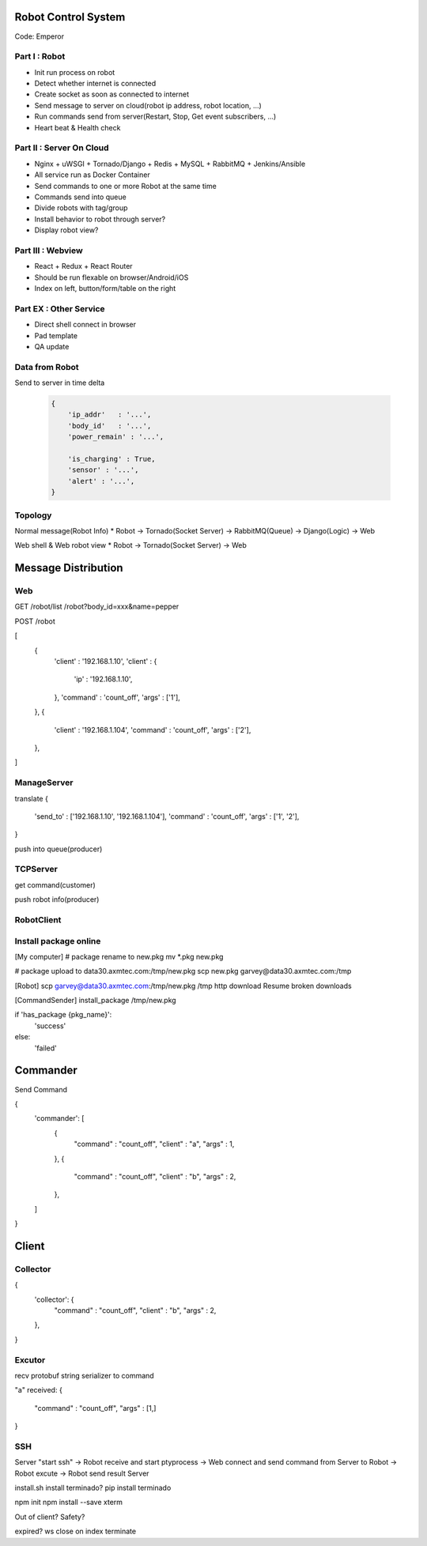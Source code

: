 
Robot Control System
==========================
Code: Emperor


Part I : Robot
-----------------
* Init run process on robot
* Detect whether internet is connected
* Create socket as soon as connected to internet
* Send message to server on cloud(robot ip address, robot location, ...)
* Run commands send from server(Restart, Stop, Get event subscribers, ...)
* Heart beat & Health check


Part II : Server On Cloud
---------------------------
* Nginx + uWSGI + Tornado/Django + Redis + MySQL + RabbitMQ + Jenkins/Ansible
* All service run as Docker Container
* Send commands to one or more Robot at the same time
* Commands send into queue
* Divide robots with tag/group
* Install behavior to robot through server?
* Display robot view?


Part III : Webview
---------------------------
* React + Redux + React Router
* Should be run flexable on browser/Android/iOS
* Index on left, button/form/table on the right


Part EX : Other Service
---------------------------
* Direct shell connect in browser
* Pad template
* QA update




.. server端socket端口：9528
.. 数据协议使用 protobuf (https://developers.google.com/protocol-buffers/docs/pythontutorial)

.. 上报机器人自己信息包括：
.. 设备ID: BodyID
.. 自己ip，包括内网外网ip
.. 电量、是否正在充电中
.. 传感器是否正常，是否有报警

.. 初步实现远程简单的命令控制：
.. 重启, 关机
.. 打开、关闭、设置 BasicAwareness

.. 需要考虑，当client与 server端的协议有增加时，机器人里面的client如何更新？


.. 机器人断网重连
.. log?
.. start-stop-daemon/supervisor!

.. terminate called after throwing an instance of 'qi FutureUserException'
..   what():  Promise broken (all promises are destroyed)
.. Aborted


Data from Robot
---------------------------

Send to server in time delta

    .. code-block:: javascript

        {
            'ip_addr'   : '...',
            'body_id'   : '...',
            'power_remain' : '...',

            'is_charging' : True,
            'sensor' : '...',
            'alert' : '...',
        }



Topology
---------------------------

Normal message(Robot Info)
* Robot -> Tornado(Socket Server) -> RabbitMQ(Queue) -> Django(Logic) -> Web

Web shell & Web robot view
* Robot -> Tornado(Socket Server) -> Web






Message Distribution
=========================

Web
----------

GET 
/robot/list
/robot?body_id=xxx&name=pepper

POST 
/robot

[
    {   
        'client' : '192.168.1.10',
        'client' : {
            'ip' : '192.168.1.10',
        },
        'command' : 'count_off',
        'args' : ['1'],
    },
    {   
        'client' : '192.168.1.104',
        'command' : 'count_off',
        'args' : ['2'],
    },
]



ManageServer
----------------

translate
{
    'send_to' : ['192.168.1.10', '192.168.1.104'],
    'command' : 'count_off',
    'args' : ['1', '2'],
}

push into queue(producer)



TCPServer
-------------
get command(customer)


push robot info(producer)




RobotClient 
--------------








Install package online
--------------------------

[My computer]
# package rename to new.pkg
mv *.pkg new.pkg

# package upload to data30.axmtec.com:/tmp/new.pkg
scp new.pkg garvey@data30.axmtec.com:/tmp

[Robot]
scp garvey@data30.axmtec.com:/tmp/new.pkg /tmp
http download
Resume broken downloads

[CommandSender]
install_package /tmp/new.pkg

if 'has_package {pkg_name}':
    'success'
else:
    'failed'






Commander
==================

Send Command

{
    'commander': [
        {
            "command" : "count_off", 
            "client" : "a", 
            "args" : 1,
        },
        {
            "command" : "count_off", 
            "client" : "b", 
            "args" : 2,
        },
    ]
}



Client
==================

Collector
-------------

{
    'collector': {
        "command" : "count_off", 
        "client" : "b", 
        "args" : 2,
    },
}

Excutor
-----------
recv protobuf string
serializer to command

"a" received:
{
    "command" : "count_off", 
    "args" : [1,]
}







SSH
--------------------------
 
Server "start ssh"
-> Robot receive and start ptyprocess
-> Web connect and send command from Server to Robot
-> Robot excute
-> Robot send result Server


install.sh install terminado?
pip install terminado

npm init
npm install --save xterm


Out of client?
Safety?

expired?
ws close on index terminate
